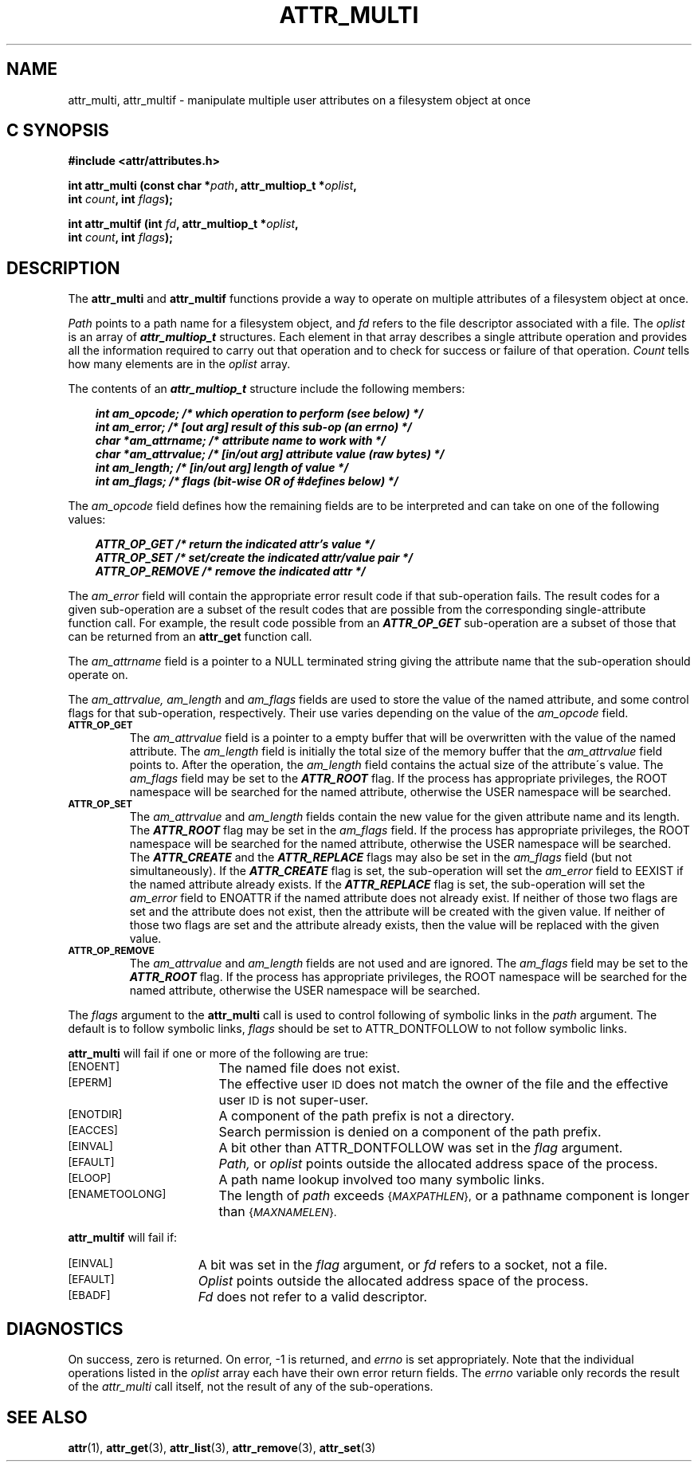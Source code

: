 .\" Copyright (C) 2001, 2002, 2003, 2006 Silicon Graphics, Inc.
.\" All rights reserved.
.\"
.\" This is free documentation; you can redistribute it and/or
.\" modify it under the terms of the GNU General Public License as
.\" published by the Free Software Foundation; either version 2 of
.\" the License, or (at your option) any later version.
.\"
.\" The GNU General Public License's references to "object code"
.\" and "executables" are to be interpreted as the output of any
.\" document formatting or typesetting system, including
.\" intermediate and printed output.
.\"
.\" This manual is distributed in the hope that it will be useful,
.\" but WITHOUT ANY WARRANTY; without even the implied warranty of
.\" MERCHANTABILITY or FITNESS FOR A PARTICULAR PURPOSE.  See the
.\" GNU General Public License for more details.
.\"
.\" You should have received a copy of the GNU General Public
.\" License along with this manual.  If not, see
.\" <http://www.gnu.org/licenses/>.
.\"
.TH ATTR_MULTI 3 "Extended Attributes" "Dec 2001" "XFS Compatibility API"
.SH NAME
attr_multi, attr_multif \- manipulate multiple user attributes on a filesystem object at once
.SH C SYNOPSIS
.PP
.sp
.nf
.B #include <attr/attributes.h>
.sp
.B "int attr_multi (const char *\f2path\f3, attr_multiop_t *\f2oplist\f3, "
.B "                int \f2count\f3, int \f2flags\f3);"
.PP
.B "int attr_multif (int \f2fd\f3, attr_multiop_t *\f2oplist\f3, "
.B "                 int \f2count\f3, int \f2flags\f3);"
.Op
.SH DESCRIPTION
The
.B attr_multi
and
.B attr_multif
functions provide a way to operate on multiple attributes of a
filesystem object at once.
.P
.I Path
points to a path name for a filesystem object, and
.I fd
refers to the file descriptor associated with a file.
The
.I oplist
is an array of \f4attr_multiop_t\fP structures.
Each element in that array describes a single attribute operation
and provides all the information required to carry out that operation
and to check for success or failure of that operation.
.I Count
tells how many elements are in the
.I oplist
array.
.PP
.Op c p a
The contents of an \f4attr_multiop_t\fP structure include
the following members:
.P
.RS 3
.nf
.ft 4
.ta 9n 22n
int am_opcode; /* which operation to perform (see below) */
int am_error; /* [out arg] result of this sub-op (an errno) */
char *am_attrname; /* attribute name to work with */
char *am_attrvalue; /* [in/out arg] attribute value (raw bytes) */
int am_length; /* [in/out arg] length of value */
int am_flags; /* flags (bit-wise OR of #defines below) */
.ft 1
.fi
.RE
.PP
The
.I am_opcode
field defines how the remaining fields are to be interpreted
and can take on one of the following values:
.P
.RS 3
.nf
.ft 4
.ta 9n 22n
ATTR_OP_GET /* return the indicated attr's value */
ATTR_OP_SET /* set/create the indicated attr/value pair */
ATTR_OP_REMOVE /* remove the indicated attr */
.ft 1
.fi
.RE
.PP
The
.I am_error
field will contain the appropriate error result code
if that sub-operation fails.
The result codes for a given sub-operation are a subset of
the result codes that are possible from the corresponding
single-attribute function call.
For example, the result code possible from an \f4ATTR_OP_GET\fP
sub-operation are a subset of those that can be returned from an
.B attr_get
function call.
.PP
The
.I am_attrname
field is a pointer to a NULL terminated string giving the attribute name
that the sub-operation should operate on.
.PP
The
.I am_attrvalue,
.I am_length
and
.I am_flags
fields are used to store the value of the named attribute,
and some control flags for that sub-operation, respectively.
Their use varies depending on the value of the
.I am_opcode
field.
.TP
.SM
.B \%ATTR_OP_GET
The
.I am_attrvalue
field is a pointer to a empty buffer that will be overwritten
with the value of the named attribute.
The
.I am_length
field is initially the total size of the memory buffer that the
.I am_attrvalue
field points to.
After the operation, the
.I am_length
field contains the actual size of the attribute\'s value.
The
.I am_flags
field may be set to the \f4ATTR_ROOT\fP flag.
If the process has appropriate privileges,
the ROOT namespace will be searched for the named attribute,
otherwise the USER namespace will be searched.
.TP
.SM
.B \%ATTR_OP_SET
The
.I am_attrvalue
and
.I am_length
fields contain the new value for the given attribute name and its length.
The \f4ATTR_ROOT\fP flag may be set in the
.I am_flags
field.
If the process has appropriate privileges,
the ROOT namespace will be searched for the named attribute,
otherwise the USER namespace will be searched.
The \f4ATTR_CREATE\fP and the \f4ATTR_REPLACE\fP flags
may also be set in the
.I am_flags
field (but not simultaneously).
If the \f4ATTR_CREATE\fP flag is set,
the sub-operation will set the
.I am_error
field to EEXIST if the named attribute already exists.
If the \f4ATTR_REPLACE\fP flag is set,
the sub-operation will set the
.I am_error
field to ENOATTR if the named attribute does not already exist.
If neither of those two flags are set and the attribute does not exist,
then the attribute will be created with the given value.
If neither of those two flags are set and the attribute already exists,
then the value will be replaced with the given value.
.TP
.SM
.B \%ATTR_OP_REMOVE
The
.I am_attrvalue
and
.I am_length
fields are not used and are ignored.
The
.I am_flags
field may be set to the \f4ATTR_ROOT\fP flag.
If the process has appropriate privileges,
the ROOT namespace will be searched for the named attribute,
otherwise the USER namespace will be searched.
.PP
The
.I flags
argument to the
.B attr_multi
call is used to control following of symbolic links in the
.I path
argument.
The default is to follow symbolic links,
.I flags
should be set to ATTR_DONTFOLLOW to not follow symbolic links.
.PP
.B attr_multi
will fail if one or more of the following are true:
.TP 17
.SM
\%[ENOENT]
The named file does not exist.
.TP
.SM
\%[EPERM]
The effective user
.SM ID
does not match the owner of the file
and the effective user
.SM ID
is not super-user.
.TP
.SM
\%[ENOTDIR]
A component of the
path prefix
is not a directory.
.TP
.SM
\%[EACCES]
Search permission is denied on a
component of the
path prefix.
.TP
.SM
\%[EINVAL]
A bit other than ATTR_DONTFOLLOW was set in the
.I flag
argument.
.TP
.SM
\%[EFAULT]
.I Path,
or
.I oplist
points outside the allocated address space of the process.
.TP
.SM
\%[ELOOP]
A path name lookup involved too many symbolic links.
.TP
.SM
\%[ENAMETOOLONG]
The length of
.I path
exceeds
.SM
.RI { MAXPATHLEN },
or a pathname component is longer than
.SM
.RI { MAXNAMELEN }.
.PP
.B attr_multif
will fail if:
.TP 15
.SM
\%[EINVAL]
A bit was set in the
.I flag
argument, or
.I fd\^
refers to a socket, not a file.
.TP
.SM
\%[EFAULT]
.I Oplist
points outside the allocated address space of the process.
.TP
.SM
\%[EBADF]
.I Fd\^
does not refer to a valid descriptor.
.SH "DIAGNOSTICS"
On success, zero is returned.  On error, \-1 is returned, and
.I errno
is set appropriately.
Note that the individual operations listed in the
.I oplist
array each have their own error return fields.
The
.I errno
variable only records the result of the
.I attr_multi
call itself, not the result of any of the sub-operations.
.SH "SEE ALSO"
.BR attr (1),
.BR attr_get (3),
.BR attr_list (3),
.BR attr_remove (3),
.BR attr_set (3)
